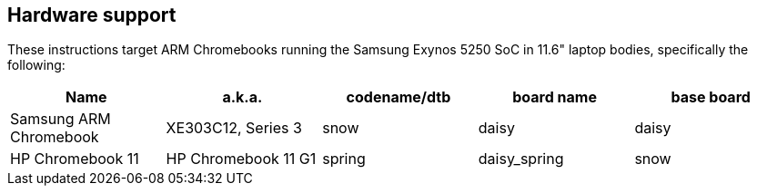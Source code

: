 == Hardware support ==

These instructions target ARM Chromebooks running the Samsung Exynos 5250 SoC in 11.6" laptop bodies, specifically the following:

[options="header"]
|=========
| Name | a.k.a. | codename/dtb | board name | base board
| Samsung ARM Chromebook | XE303C12, Series 3 | snow | daisy | daisy
| HP Chromebook 11 | HP Chromebook 11 G1 | spring | daisy_spring | snow
|=========
